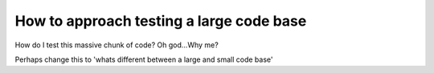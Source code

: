 .. post:: 2009-02-14 03:00:00

How to approach testing a large code base
=========================================

How do I test this massive chunk of code? Oh god...Why me?

Perhaps change this to 'whats different between a large and small
code base'


